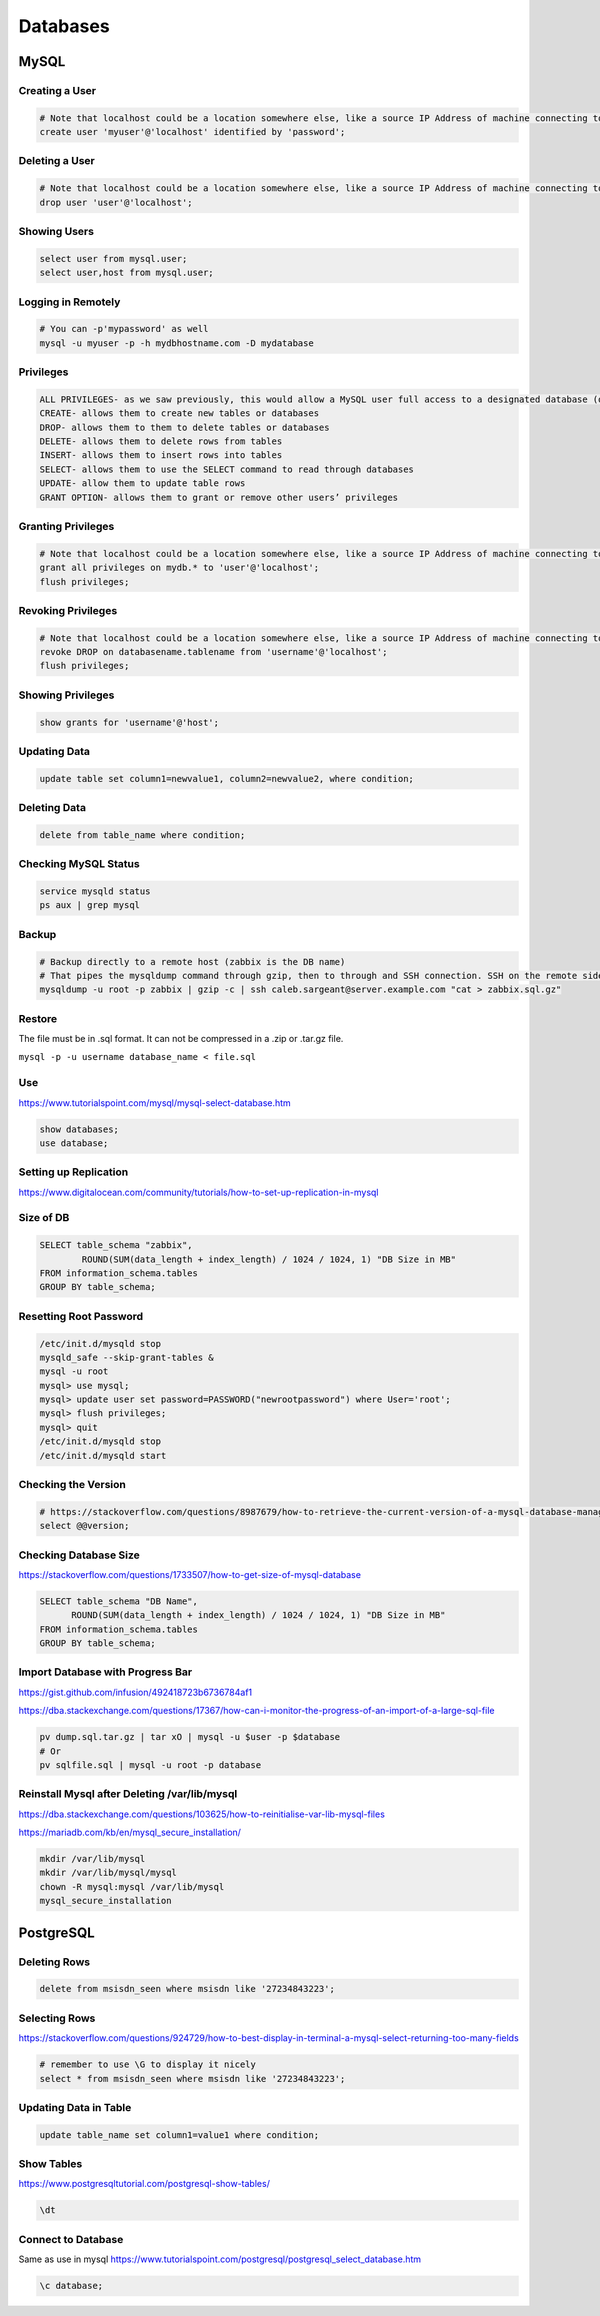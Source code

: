 Databases
=========

MySQL
-----

Creating a User
^^^^^^^^^^^^^^^

.. code-block:: bash

  # Note that localhost could be a location somewhere else, like a source IP Address of machine connecting to mysql
  create user 'myuser'@'localhost' identified by 'password';

Deleting a User
^^^^^^^^^^^^^^^

.. code-block:: bash

  # Note that localhost could be a location somewhere else, like a source IP Address of machine connecting to mysql
  drop user 'user'@'localhost';

Showing Users
^^^^^^^^^^^^^

.. code-block:: bash

  select user from mysql.user;
  select user,host from mysql.user;

Logging in Remotely
^^^^^^^^^^^^^^^^^^^

.. code-block:: bash

  # You can -p'mypassword' as well
  mysql -u myuser -p -h mydbhostname.com -D mydatabase

Privileges
^^^^^^^^^^

.. code-block:: bash

  ALL PRIVILEGES- as we saw previously, this would allow a MySQL user full access to a designated database (or if no database is selected, global access across the system)
  CREATE- allows them to create new tables or databases
  DROP- allows them to them to delete tables or databases
  DELETE- allows them to delete rows from tables
  INSERT- allows them to insert rows into tables
  SELECT- allows them to use the SELECT command to read through databases
  UPDATE- allow them to update table rows
  GRANT OPTION- allows them to grant or remove other users’ privileges

Granting Privileges
^^^^^^^^^^^^^^^^^^^

.. code-block:: bash

  # Note that localhost could be a location somewhere else, like a source IP Address of machine connecting to mysql
  grant all privileges on mydb.* to 'user'@'localhost';
  flush privileges;

Revoking Privileges
^^^^^^^^^^^^^^^^^^^

.. code-block:: bash

  # Note that localhost could be a location somewhere else, like a source IP Address of machine connecting to mysql
  revoke DROP on databasename.tablename from 'username'@'localhost';
  flush privileges;

Showing Privileges
^^^^^^^^^^^^^^^^^^

.. code-block:: bash

  show grants for 'username'@'host';

Updating Data
^^^^^^^^^^^^^

.. code-block:: bash

  update table set column1=newvalue1, column2=newvalue2, where condition;

Deleting Data
^^^^^^^^^^^^^

.. code-block:: bash

  delete from table_name where condition;

Checking MySQL Status
^^^^^^^^^^^^^^^^^^^^^

.. code-block:: bash

  service mysqld status
  ps aux | grep mysql


Backup
^^^^^^

.. code-block:: bash

  # Backup directly to a remote host (zabbix is the DB name)
  # That pipes the mysqldump command through gzip, then to through and SSH connection. SSH on the remote side runs the ‘cat’ command to read the stdin, then redirects that to the actual file where I want it saved.
  mysqldump -u root -p zabbix | gzip -c | ssh caleb.sargeant@server.example.com "cat > zabbix.sql.gz"

Restore
^^^^^^^

The file must be in .sql format. It can not be compressed in a .zip or .tar.gz file.

``mysql -p -u username database_name < file.sql``

Use
^^^

https://www.tutorialspoint.com/mysql/mysql-select-database.htm

.. code-block:: bash

  show databases;
  use database;

Setting up Replication
^^^^^^^^^^^^^^^^^^^^^^

https://www.digitalocean.com/community/tutorials/how-to-set-up-replication-in-mysql

Size of DB
^^^^^^^^^^

.. code-block:: bash

  SELECT table_schema "zabbix",
          ROUND(SUM(data_length + index_length) / 1024 / 1024, 1) "DB Size in MB"
  FROM information_schema.tables
  GROUP BY table_schema;

Resetting Root Password
^^^^^^^^^^^^^^^^^^^^^^^

.. code-block:: bash

  /etc/init.d/mysqld stop
  mysqld_safe --skip-grant-tables &
  mysql -u root
  mysql> use mysql;
  mysql> update user set password=PASSWORD("newrootpassword") where User='root';
  mysql> flush privileges;
  mysql> quit
  /etc/init.d/mysqld stop
  /etc/init.d/mysqld start

Checking the Version
^^^^^^^^^^^^^^^^^^^^

.. code-block:: bash

  # https://stackoverflow.com/questions/8987679/how-to-retrieve-the-current-version-of-a-mysql-database-management-system-dbms
  select @@version;

Checking Database Size
^^^^^^^^^^^^^^^^^^^^^^

https://stackoverflow.com/questions/1733507/how-to-get-size-of-mysql-database

.. code-block:: bash

  SELECT table_schema "DB Name",
        ROUND(SUM(data_length + index_length) / 1024 / 1024, 1) "DB Size in MB" 
  FROM information_schema.tables 
  GROUP BY table_schema; 

Import Database with Progress Bar
^^^^^^^^^^^^^^^^^^^^^^^^^^^^^^^^^

https://gist.github.com/infusion/492418723b6736784af1

https://dba.stackexchange.com/questions/17367/how-can-i-monitor-the-progress-of-an-import-of-a-large-sql-file

.. code-block:: bash

  pv dump.sql.tar.gz | tar xO | mysql -u $user -p $database
  # Or
  pv sqlfile.sql | mysql -u root -p database

Reinstall Mysql after Deleting /var/lib/mysql
^^^^^^^^^^^^^^^^^^^^^^^^^^^^^^^^^^^^^^^^^^^^^

https://dba.stackexchange.com/questions/103625/how-to-reinitialise-var-lib-mysql-files

https://mariadb.com/kb/en/mysql_secure_installation/

.. code-block:: bash

  mkdir /var/lib/mysql
  mkdir /var/lib/mysql/mysql
  chown -R mysql:mysql /var/lib/mysql
  mysql_secure_installation

PostgreSQL
----------

Deleting Rows
^^^^^^^^^^^^^

.. code-block:: bash

  delete from msisdn_seen where msisdn like '27234843223';

Selecting Rows
^^^^^^^^^^^^^^

https://stackoverflow.com/questions/924729/how-to-best-display-in-terminal-a-mysql-select-returning-too-many-fields

.. code-block:: bash

  # remember to use \G to display it nicely
  select * from msisdn_seen where msisdn like '27234843223';

Updating Data in Table
^^^^^^^^^^^^^^^^^^^^^^

.. code-block:: bash

  update table_name set column1=value1 where condition;

Show Tables
^^^^^^^^^^^

https://www.postgresqltutorial.com/postgresql-show-tables/

.. code-block:: bash

  \dt

Connect to Database
^^^^^^^^^^^^^^^^^^^

Same as use in mysql https://www.tutorialspoint.com/postgresql/postgresql_select_database.htm

.. code-block:: bash

  \c database;